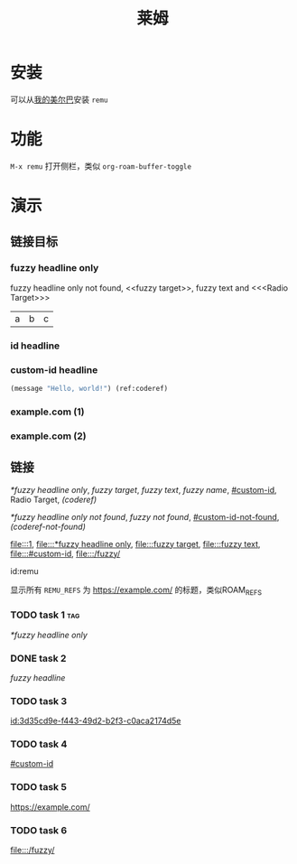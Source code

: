 :PROPERTIES:
:ID:       remu
:END:
#+TITLE: 莱姆
#+PROPERTY: header-args:emacs-lisp :lexical yes :results silent

* 安装

可以从[[https://github.com/hxb2012/melpa/][我的美尔巴]]安装 ~remu~

* 功能

~M-x remu~ 打开侧栏，类似 ~org-roam-buffer-toggle~

* 演示

** 链接目标

*** fuzzy headline only

fuzzy headline only not found, <<fuzzy target>>, fuzzy text and <<<Radio Target>>>

#+NAME: fuzzy name
| a | b | c |

*** id headline
:PROPERTIES:
:ID:       3d35cd9e-f443-49d2-b2f3-c0aca2174d5e
:END:

*** custom-id headline
:PROPERTIES:
:CUSTOM_ID: custom-id
:END:

#+BEGIN_SRC emacs-lisp
(message "Hello, world!") (ref:coderef)
#+END_SRC

*** example.com (1)
:PROPERTIES:
:REMU_REFS: https://example.com/
:END:

*** example.com (2)
:PROPERTIES:
:REMU_REFS: https://example.com/
:END:

** 链接

[[*fuzzy headline only]], [[fuzzy target]], [[fuzzy text]], [[fuzzy name]], [[#custom-id]], Radio Target, [[(coderef)]]

[[*fuzzy headline only not found]], [[fuzzy not found]], [[#custom-id-not-found]], [[(coderef-not-found)]]

[[file:::1]], [[file:::*fuzzy headline only]], [[file:::fuzzy target]], [[file:::fuzzy text]], [[file:::#custom-id]], [[file:::/fuzzy/]]

id:remu

显示所有 ~REMU_REFS~ 为 https://example.com/ 的标题，类似ROAM_REFS

*** TODO task 1 :tag:
SCHEDULED: <2024-01-01 一>

[[*fuzzy headline only]]

*** DONE task 2
CLOSED: <2023-01-01 日>

[[fuzzy headline]]

*** TODO task 3

[[id:3d35cd9e-f443-49d2-b2f3-c0aca2174d5e]]

*** TODO task 4

[[#custom-id]]

*** TODO task 5

https://example.com/

*** TODO task 6
DEADLINE: <2024-01-01 一>

[[file:::/fuzzy/]]
